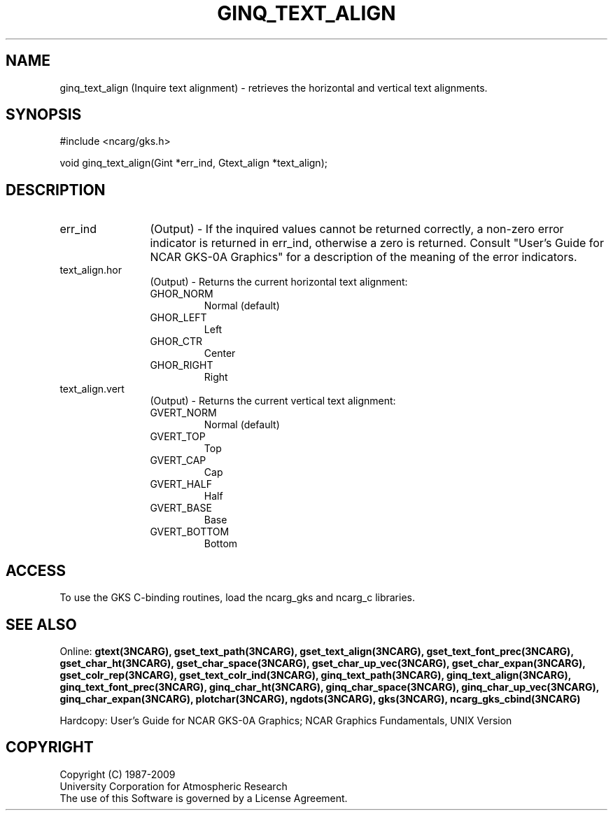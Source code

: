 .\"
.\"	$Id: ginq_text_align.m,v 1.17 2008-12-23 00:03:04 haley Exp $
.\"
.TH GINQ_TEXT_ALIGN 3NCARG "March 1993" UNIX "NCAR GRAPHICS"
.SH NAME
ginq_text_align (Inquire text alignment) - retrieves the horizontal and vertical
text alignments.
.SH SYNOPSIS
#include <ncarg/gks.h>
.sp
void ginq_text_align(Gint *err_ind, Gtext_align *text_align);
.SH DESCRIPTION
.IP err_ind 12
(Output) - If the inquired values cannot be returned correctly,
a non-zero error indicator is returned in err_ind, otherwise a zero is returned.
Consult "User's Guide for NCAR GKS-0A Graphics" for a description of the
meaning of the error indicators.
.IP text_align.hor 12
(Output) - Returns the current horizontal text alignment:
.RS
.IP GHOR_NORM
Normal (default)
.IP GHOR_LEFT
Left
.IP GHOR_CTR
Center
.IP GHOR_RIGHT
Right
.RE
.IP text_align.vert 12
(Output) - Returns the current vertical text alignment:
.RS
.IP GVERT_NORM
Normal (default)
.IP GVERT_TOP
Top
.IP GVERT_CAP
Cap
.IP GVERT_HALF
Half
.IP GVERT_BASE
Base
.IP GVERT_BOTTOM
Bottom
.RE
.SH ACCESS
To use the GKS C-binding routines, load the ncarg_gks and
ncarg_c libraries.
.SH SEE ALSO
Online: 
.BR gtext(3NCARG),
.BR gset_text_path(3NCARG),
.BR gset_text_align(3NCARG),
.BR gset_text_font_prec(3NCARG),
.BR gset_char_ht(3NCARG),
.BR gset_char_space(3NCARG),
.BR gset_char_up_vec(3NCARG),
.BR gset_char_expan(3NCARG),
.BR gset_colr_rep(3NCARG),
.BR gset_text_colr_ind(3NCARG),
.BR ginq_text_path(3NCARG),
.BR ginq_text_align(3NCARG),
.BR ginq_text_font_prec(3NCARG),
.BR ginq_char_ht(3NCARG),
.BR ginq_char_space(3NCARG),
.BR ginq_char_up_vec(3NCARG),
.BR ginq_char_expan(3NCARG),
.BR plotchar(3NCARG),
.BR ngdots(3NCARG),
.BR gks(3NCARG),
.BR ncarg_gks_cbind(3NCARG)
.sp
Hardcopy: 
User's Guide for NCAR GKS-0A Graphics;
NCAR Graphics Fundamentals, UNIX Version
.SH COPYRIGHT
Copyright (C) 1987-2009
.br
University Corporation for Atmospheric Research
.br
The use of this Software is governed by a License Agreement.
